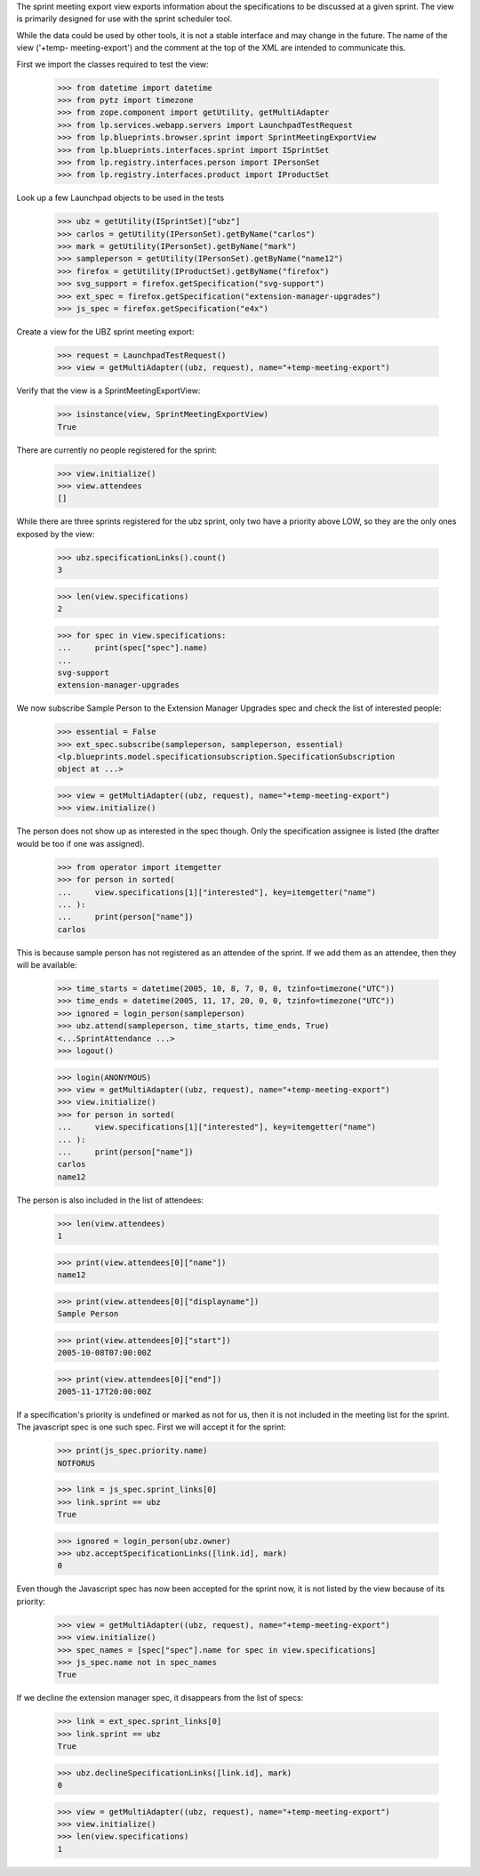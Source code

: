 The sprint meeting export view exports information about the
specifications to be discussed at a given sprint.  The view is primarily
designed for use with the sprint scheduler tool.

While the data could be used by other tools, it is not a stable
interface and may change in the future.  The name of the view ('+temp-
meeting-export') and the comment at the top of the XML are intended to
communicate this.

First we import the classes required to test the view:

    >>> from datetime import datetime
    >>> from pytz import timezone
    >>> from zope.component import getUtility, getMultiAdapter
    >>> from lp.services.webapp.servers import LaunchpadTestRequest
    >>> from lp.blueprints.browser.sprint import SprintMeetingExportView
    >>> from lp.blueprints.interfaces.sprint import ISprintSet
    >>> from lp.registry.interfaces.person import IPersonSet
    >>> from lp.registry.interfaces.product import IProductSet

Look up a few Launchpad objects to be used in the tests

    >>> ubz = getUtility(ISprintSet)["ubz"]
    >>> carlos = getUtility(IPersonSet).getByName("carlos")
    >>> mark = getUtility(IPersonSet).getByName("mark")
    >>> sampleperson = getUtility(IPersonSet).getByName("name12")
    >>> firefox = getUtility(IProductSet).getByName("firefox")
    >>> svg_support = firefox.getSpecification("svg-support")
    >>> ext_spec = firefox.getSpecification("extension-manager-upgrades")
    >>> js_spec = firefox.getSpecification("e4x")

Create a view for the UBZ sprint meeting export:

    >>> request = LaunchpadTestRequest()
    >>> view = getMultiAdapter((ubz, request), name="+temp-meeting-export")

Verify that the view is a SprintMeetingExportView:

    >>> isinstance(view, SprintMeetingExportView)
    True

There are currently no people registered for the sprint:

    >>> view.initialize()
    >>> view.attendees
    []

While there are three sprints registered for the ubz sprint, only two
have a priority above LOW, so they are the only ones exposed by the view:

    >>> ubz.specificationLinks().count()
    3

    >>> len(view.specifications)
    2

    >>> for spec in view.specifications:
    ...     print(spec["spec"].name)
    ...
    svg-support
    extension-manager-upgrades

We now subscribe Sample Person to the Extension Manager Upgrades spec
and check the list of interested people:

    >>> essential = False
    >>> ext_spec.subscribe(sampleperson, sampleperson, essential)
    <lp.blueprints.model.specificationsubscription.SpecificationSubscription
    object at ...>

    >>> view = getMultiAdapter((ubz, request), name="+temp-meeting-export")
    >>> view.initialize()

The person does not show up as interested in the spec though. Only the
specification assignee is listed (the drafter would be too if one was
assigned).

    >>> from operator import itemgetter
    >>> for person in sorted(
    ...     view.specifications[1]["interested"], key=itemgetter("name")
    ... ):
    ...     print(person["name"])
    carlos

This is because sample person has not registered as an attendee of the
sprint.  If we add them as an attendee, then they will be available:

    >>> time_starts = datetime(2005, 10, 8, 7, 0, 0, tzinfo=timezone("UTC"))
    >>> time_ends = datetime(2005, 11, 17, 20, 0, 0, tzinfo=timezone("UTC"))
    >>> ignored = login_person(sampleperson)
    >>> ubz.attend(sampleperson, time_starts, time_ends, True)
    <...SprintAttendance ...>
    >>> logout()

    >>> login(ANONYMOUS)
    >>> view = getMultiAdapter((ubz, request), name="+temp-meeting-export")
    >>> view.initialize()
    >>> for person in sorted(
    ...     view.specifications[1]["interested"], key=itemgetter("name")
    ... ):
    ...     print(person["name"])
    carlos
    name12

The person is also included in the list of attendees:

    >>> len(view.attendees)
    1

    >>> print(view.attendees[0]["name"])
    name12

    >>> print(view.attendees[0]["displayname"])
    Sample Person

    >>> print(view.attendees[0]["start"])
    2005-10-08T07:00:00Z

    >>> print(view.attendees[0]["end"])
    2005-11-17T20:00:00Z

If a specification's priority is undefined or marked as not for us, then
it is not included in the meeting list for the sprint.  The javascript
spec is one such spec.  First we will accept it for the sprint:

    >>> print(js_spec.priority.name)
    NOTFORUS

    >>> link = js_spec.sprint_links[0]
    >>> link.sprint == ubz
    True

    >>> ignored = login_person(ubz.owner)
    >>> ubz.acceptSpecificationLinks([link.id], mark)
    0

Even though the Javascript spec has now been accepted for the sprint
now, it is not listed by the view because of its priority:

    >>> view = getMultiAdapter((ubz, request), name="+temp-meeting-export")
    >>> view.initialize()
    >>> spec_names = [spec["spec"].name for spec in view.specifications]
    >>> js_spec.name not in spec_names
    True

If we decline the extension manager spec, it disappears from the list of
specs:

    >>> link = ext_spec.sprint_links[0]
    >>> link.sprint == ubz
    True

    >>> ubz.declineSpecificationLinks([link.id], mark)
    0

    >>> view = getMultiAdapter((ubz, request), name="+temp-meeting-export")
    >>> view.initialize()
    >>> len(view.specifications)
    1
